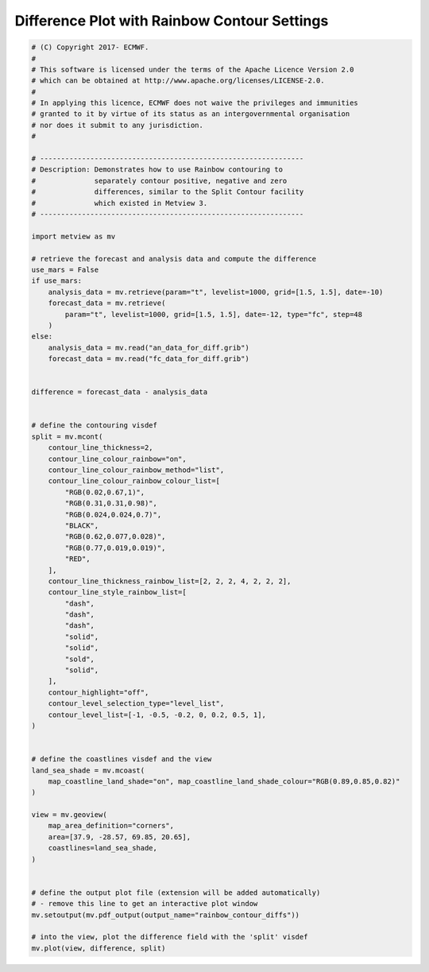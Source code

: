 .. only:: html

    .. note::
        :class: sphx-glr-download-link-note

        Click :ref:`here <sphx_glr_download_auto_examples_rainbow_contour_diffs.py>`     to download the full example code
    .. rst-class:: sphx-glr-example-title

    .. _sphx_glr_auto_examples_rainbow_contour_diffs.py:


Difference Plot with Rainbow Contour Settings
==============================================



.. image:: /auto_examples/images/sphx_glr_rainbow_contour_diffs_001.png
    :alt: rainbow contour diffs
    :class: sphx-glr-single-img






.. code-block:: default


    # (C) Copyright 2017- ECMWF.
    #
    # This software is licensed under the terms of the Apache Licence Version 2.0
    # which can be obtained at http://www.apache.org/licenses/LICENSE-2.0.
    #
    # In applying this licence, ECMWF does not waive the privileges and immunities
    # granted to it by virtue of its status as an intergovernmental organisation
    # nor does it submit to any jurisdiction.
    #

    # ---------------------------------------------------------------
    # Description: Demonstrates how to use Rainbow contouring to
    #              separately contour positive, negative and zero
    #              differences, similar to the Split Contour facility
    #              which existed in Metview 3.
    # ---------------------------------------------------------------

    import metview as mv

    # retrieve the forecast and analysis data and compute the difference
    use_mars = False
    if use_mars:
        analysis_data = mv.retrieve(param="t", levelist=1000, grid=[1.5, 1.5], date=-10)
        forecast_data = mv.retrieve(
            param="t", levelist=1000, grid=[1.5, 1.5], date=-12, type="fc", step=48
        )
    else:
        analysis_data = mv.read("an_data_for_diff.grib")
        forecast_data = mv.read("fc_data_for_diff.grib")


    difference = forecast_data - analysis_data


    # define the contouring visdef
    split = mv.mcont(
        contour_line_thickness=2,
        contour_line_colour_rainbow="on",
        contour_line_colour_rainbow_method="list",
        contour_line_colour_rainbow_colour_list=[
            "RGB(0.02,0.67,1)",
            "RGB(0.31,0.31,0.98)",
            "RGB(0.024,0.024,0.7)",
            "BLACK",
            "RGB(0.62,0.077,0.028)",
            "RGB(0.77,0.019,0.019)",
            "RED",
        ],
        contour_line_thickness_rainbow_list=[2, 2, 2, 4, 2, 2, 2],
        contour_line_style_rainbow_list=[
            "dash",
            "dash",
            "dash",
            "solid",
            "solid",
            "sold",
            "solid",
        ],
        contour_highlight="off",
        contour_level_selection_type="level_list",
        contour_level_list=[-1, -0.5, -0.2, 0, 0.2, 0.5, 1],
    )


    # define the coastlines visdef and the view
    land_sea_shade = mv.mcoast(
        map_coastline_land_shade="on", map_coastline_land_shade_colour="RGB(0.89,0.85,0.82)"
    )

    view = mv.geoview(
        map_area_definition="corners",
        area=[37.9, -28.57, 69.85, 20.65],
        coastlines=land_sea_shade,
    )


    # define the output plot file (extension will be added automatically)
    # - remove this line to get an interactive plot window
    mv.setoutput(mv.pdf_output(output_name="rainbow_contour_diffs"))

    # into the view, plot the difference field with the 'split' visdef
    mv.plot(view, difference, split)


.. rst-class:: sphx-glr-timing

   **Total running time of the script:** ( 0 minutes  0.731 seconds)


.. _sphx_glr_download_auto_examples_rainbow_contour_diffs.py:


.. only :: html

 .. container:: sphx-glr-footer
    :class: sphx-glr-footer-example



  .. container:: sphx-glr-download sphx-glr-download-python

     :download:`Download Python source code: rainbow_contour_diffs.py <rainbow_contour_diffs.py>`



  .. container:: sphx-glr-download sphx-glr-download-jupyter

     :download:`Download Jupyter notebook: rainbow_contour_diffs.ipynb <rainbow_contour_diffs.ipynb>`


.. only:: html

 .. rst-class:: sphx-glr-signature

    `Gallery generated by Sphinx-Gallery <https://sphinx-gallery.github.io>`_
